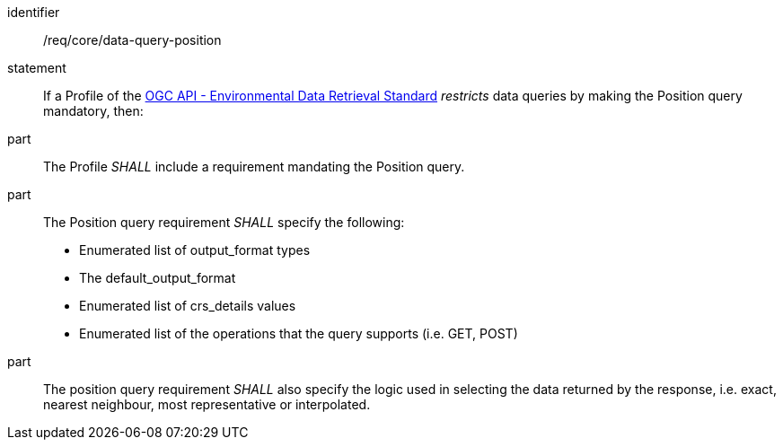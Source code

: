 [[req_core-data-query-position]]

[requirement]
====
[%metadata]
identifier:: /req/core/data-query-position
statement:: If a Profile of the <<ogc-edr,OGC API - Environmental Data Retrieval Standard>> _restricts_ data queries by making the Position query mandatory, then:
part:: The Profile _SHALL_ include a requirement mandating the Position query.
part:: The Position query requirement _SHALL_ specify the following:
* Enumerated list of output_format types
* The default_output_format
* Enumerated list of crs_details values
* Enumerated list of the operations that the query supports (i.e. GET, POST)
part:: The position query requirement _SHALL_ also specify the logic used in selecting the data returned by the response, i.e. exact, nearest neighbour, most representative or interpolated.

====